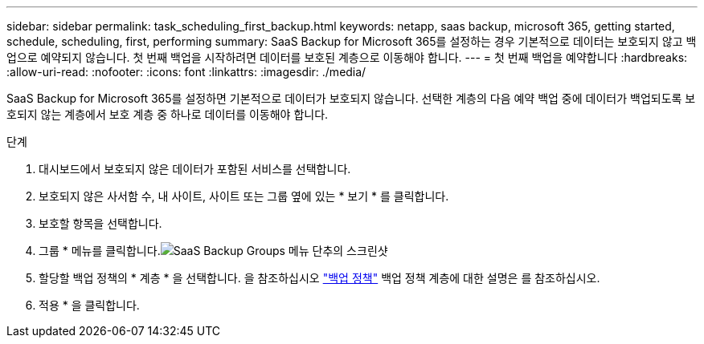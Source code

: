 ---
sidebar: sidebar 
permalink: task_scheduling_first_backup.html 
keywords: netapp, saas backup, microsoft 365, getting started, schedule, scheduling, first, performing 
summary: SaaS Backup for Microsoft 365를 설정하는 경우 기본적으로 데이터는 보호되지 않고 백업으로 예약되지 않습니다. 첫 번째 백업을 시작하려면 데이터를 보호된 계층으로 이동해야 합니다. 
---
= 첫 번째 백업을 예약합니다
:hardbreaks:
:allow-uri-read: 
:nofooter: 
:icons: font
:linkattrs: 
:imagesdir: ./media/


[role="lead"]
SaaS Backup for Microsoft 365를 설정하면 기본적으로 데이터가 보호되지 않습니다. 선택한 계층의 다음 예약 백업 중에 데이터가 백업되도록 보호되지 않는 계층에서 보호 계층 중 하나로 데이터를 이동해야 합니다.

.단계
. 대시보드에서 보호되지 않은 데이터가 포함된 서비스를 선택합니다.
. 보호되지 않은 사서함 수, 내 사이트, 사이트 또는 그룹 옆에 있는 * 보기 * 를 클릭합니다.
. 보호할 항목을 선택합니다.
. 그룹 * 메뉴를 클릭합니다.image:groups_menu.gif["SaaS Backup Groups 메뉴 단추의 스크린샷"]
. 할당할 백업 정책의 * 계층 * 을 선택합니다. 을 참조하십시오 link:concept_backup_policies.html["백업 정책"] 백업 정책 계층에 대한 설명은 를 참조하십시오.
. 적용 * 을 클릭합니다.

